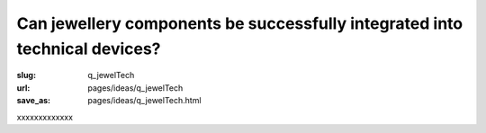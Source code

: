 Can jewellery components be successfully integrated into technical devices?
============================================================================================

:slug: q_jewelTech
:url: pages/ideas/q_jewelTech
:save_as: pages/ideas/q_jewelTech.html

xxxxxxxxxxxxx



